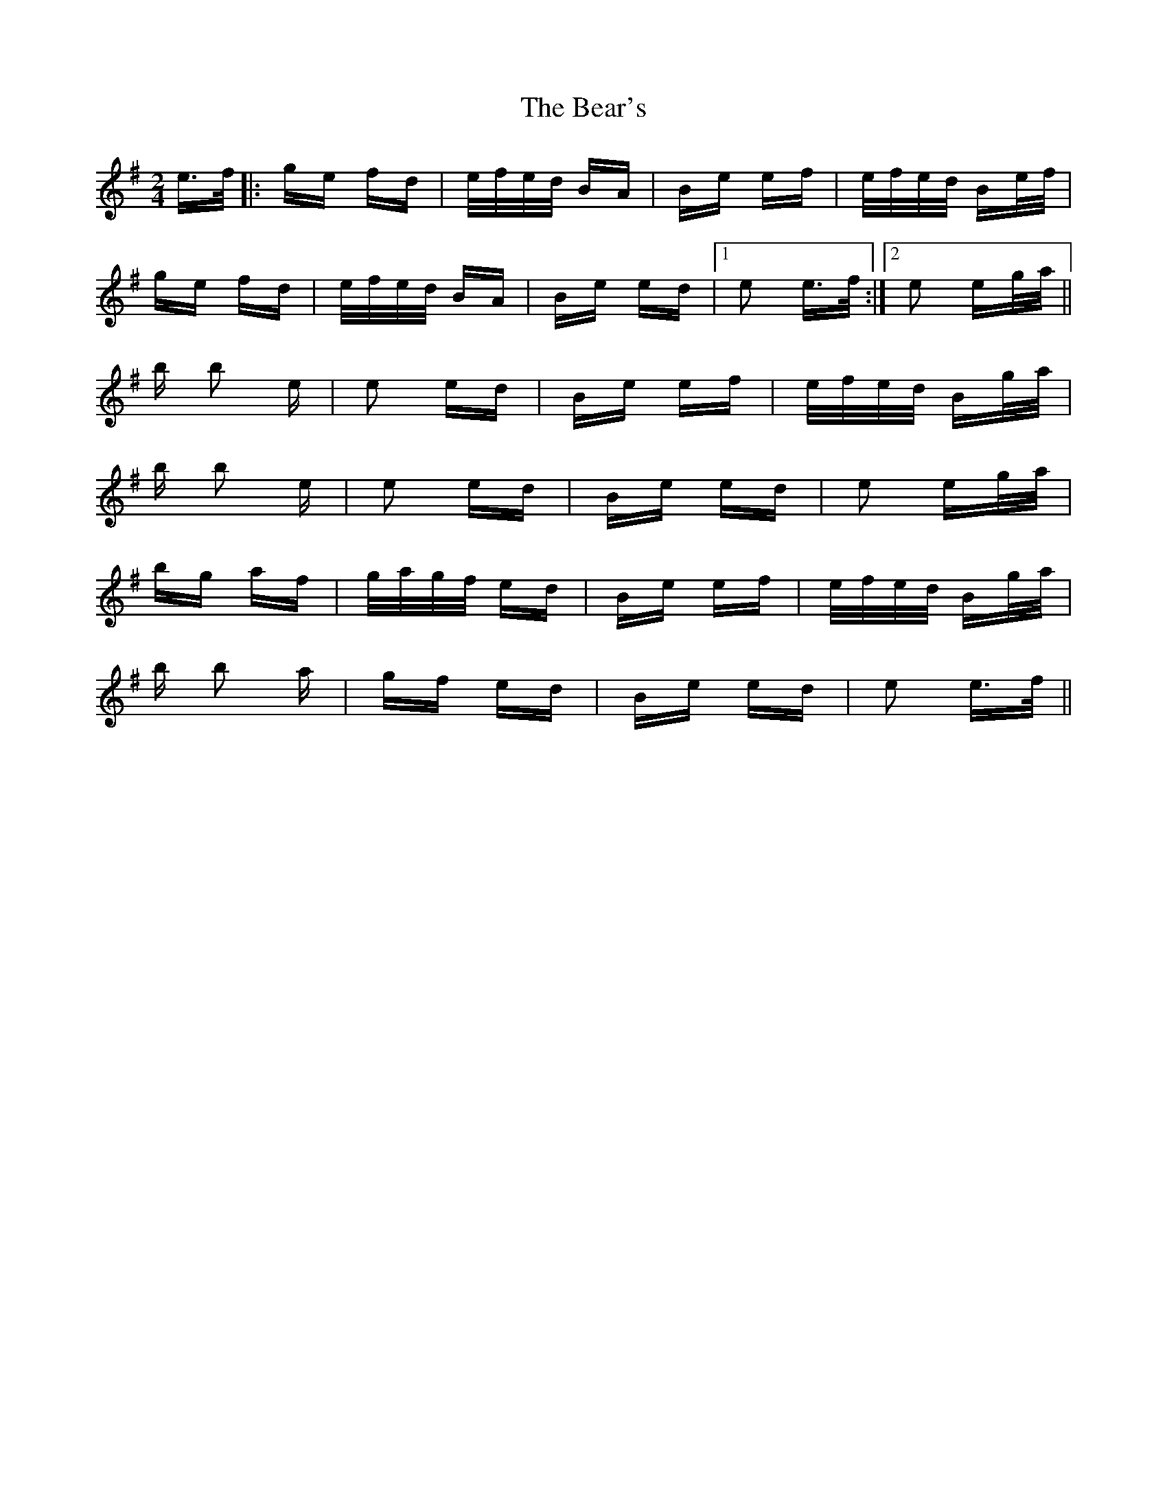 X: 3099
T: Bear's, The
R: polka
M: 2/4
K: Eminor
e>f|:ge fd|e/f/e/d/ BA|Be ef|e/f/e/d/ Be/f/|
ge fd|e/f/e/d/ BA|Be ed|1 e2 e>f:|2 e2 eg/a/||
b b2 e|e2 ed|Be ef|e/f/e/d/ Bg/a/|
b b2 e|e2 ed|Be ed|e2 eg/a/|
bg af|g/a/g/f/ ed|Be ef|e/f/e/d/ Bg/a/|
b b2 a|gf ed|Be ed|e2 e>f||

